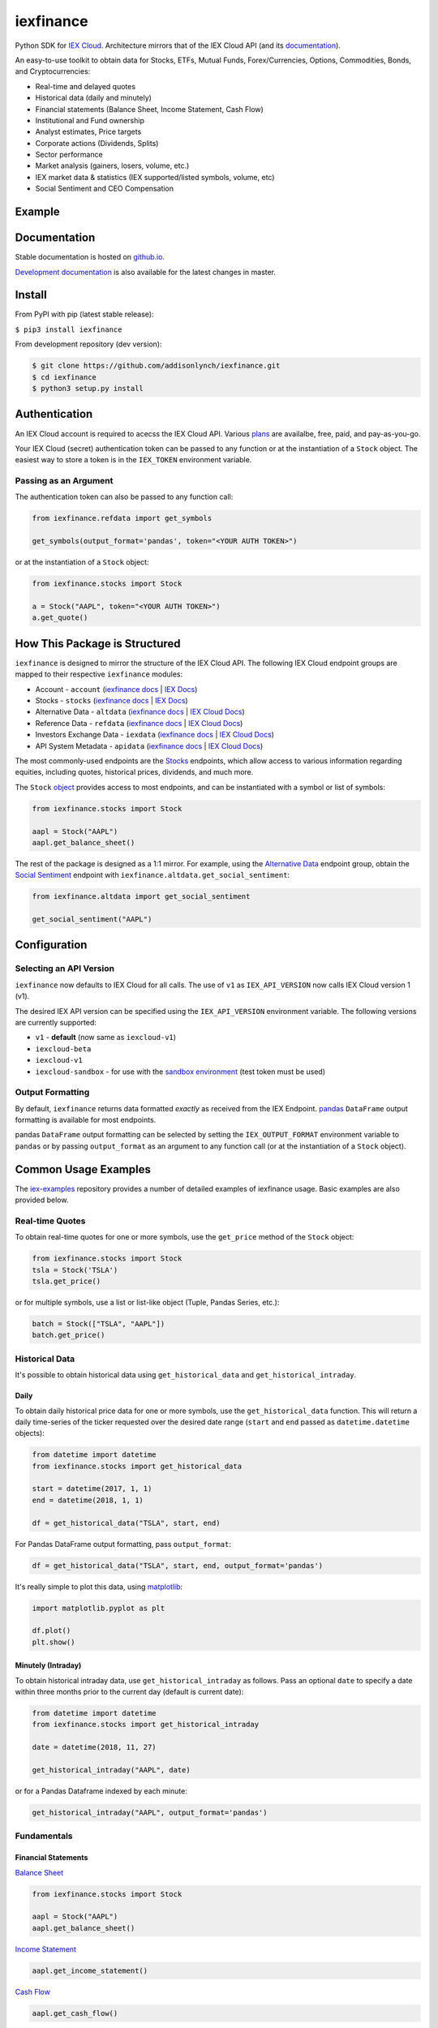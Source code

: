 iexfinance
==========

.. image:: https://travis-ci.org/addisonlynch/iexfinance.svg?branch=master
    :target: https://travis-ci.org/addisonlynch/iexfinance

.. image:: https://codecov.io/gh/addisonlynch/iexfinance/branch/master/graphs/badge.svg?branch=master
	:target: https://codecov.io/gh/addisonlynch/iexfinance

.. image:: https://badge.fury.io/py/iexfinance.svg
    :target: https://badge.fury.io/py/iexfinance

.. image:: https://img.shields.io/badge/License-Apache%202.0-blue.svg
    :target: https://opensource.org/licenses/Apache-2.0

Python SDK for `IEX Cloud <https://iexcloud.io>`__. Architecture mirrors
that of the IEX Cloud API (and its `documentation <https://iexcloud.io/docs/api/>`__).

An easy-to-use toolkit to obtain data for Stocks, ETFs, Mutual Funds,
Forex/Currencies, Options, Commodities, Bonds, and Cryptocurrencies:

- Real-time and delayed quotes
- Historical data (daily and minutely)
- Financial statements (Balance Sheet, Income Statement, Cash Flow)
- Institutional and Fund ownership
- Analyst estimates, Price targets
- Corporate actions (Dividends, Splits)
- Sector performance
- Market analysis (gainers, losers, volume, etc.)
- IEX market data & statistics (IEX supported/listed symbols, volume, etc)
- Social Sentiment and CEO Compensation

Example
-------

.. image:: https://addisonlynch.github.io/public/img/iexexample.gif


Documentation
-------------

Stable documentation is hosted on
`github.io <https://addisonlynch.github.io/iexfinance/stable/>`__.

`Development documentation <https://addisonlynch.github.io/iexfinance/devel/>`__ is also available for the latest changes in master.


Install
-------

From PyPI with pip (latest stable release):

``$ pip3 install iexfinance``

From development repository (dev version):

.. code:: bash

     $ git clone https://github.com/addisonlynch/iexfinance.git
     $ cd iexfinance
     $ python3 setup.py install



Authentication
--------------

An IEX Cloud account is required to acecss the IEX Cloud API. Various `plans <https://iexcloud.io/pricing/>`__
are availalbe, free, paid, and pay-as-you-go.

Your IEX Cloud (secret) authentication token can be passed to any function or at the instantiation of a ``Stock`` object.
The easiest way to store a token is in the ``IEX_TOKEN`` environment variable.

Passing as an Argument
~~~~~~~~~~~~~~~~~~~~~~

The authentication token can also be passed to any function call:


.. code-block:: python

    from iexfinance.refdata import get_symbols

    get_symbols(output_format='pandas', token="<YOUR AUTH TOKEN>")

or at the instantiation of a ``Stock`` object:

.. code-block:: python

    from iexfinance.stocks import Stock

    a = Stock("AAPL", token="<YOUR AUTH TOKEN>")
    a.get_quote()


How This Package is Structured
------------------------------

``iexfinance`` is designed to mirror the structure of the IEX Cloud API. The
following IEX Cloud endpoint groups are mapped to their respective
``iexfinance`` modules:

- Account - ``account`` (`iexfinance docs <https://addisonlynch.github.io/iexfinance/stable/account.html>`__ | `IEX Docs <https://iexcloud.io/docs/api/#account>`__)
- Stocks - ``stocks`` (`iexfinance docs <https://addisonlynch.github.io/iexfinance/stable/stocks.html>`__ | `IEX Docs <https://iexcloud.io/api/docs/#stocks>`__)
- Alternative Data - ``altdata`` (`iexfinance docs <https://addisonlynch.github.io/iexfinance/stable/altdata.html>`__ | `IEX Cloud Docs <https://iexcloud.io/docs/api/#alternative-data>`__)
- Reference Data - ``refdata`` (`iexfinance docs <http://addisonlynch.github.io/iexfinance/stable/refdata.html>`__ | `IEX Cloud Docs <https://iexcloud.io/docs/api/#reference-data>`__)
- Investors Exchange Data - ``iexdata`` (`iexfinance docs <http://addisonlynch.github.io/iexfinance/stable/iexdata.html>`__ | `IEX Cloud Docs <https://iexcloud.io/docs/api/#investors-exchange-data>`__)
- API System Metadata - ``apidata`` (`iexfinance docs <http://addisonlynch.github.io/iexfinance/stable/apistatus.html>`__ | `IEX Cloud Docs <https://iexcloud.io/docs/api/#api-system-metadata>`__)

The most commonly-used
endpoints are the `Stocks <https://iexcloud.io/docs/api/#stocks>`__
endpoints, which allow access to various information regarding equities,
including quotes, historical prices, dividends, and much more.

The ``Stock`` `object <https://addisonlynch.github.io/iexfinance/stable/stocks.html#the-stock-object>`__
provides access to most endpoints, and can be instantiated with a symbol or
list of symbols:

.. code-block:: python

    from iexfinance.stocks import Stock

    aapl = Stock("AAPL")
    aapl.get_balance_sheet()

The rest of the package is designed as a 1:1 mirror. For example, using the
`Alternative Data <https://iexcloud.io/docs/api/#alternative-data>`__ endpoint
group, obtain the `Social Sentiment <https://iexcloud.io/docs/api/#social-sentiment>`__ endpoint with
``iexfinance.altdata.get_social_sentiment``:

.. code-block:: python

    from iexfinance.altdata import get_social_sentiment

    get_social_sentiment("AAPL")


Configuration
-------------

Selecting an API Version
~~~~~~~~~~~~~~~~~~~~~~~~

``iexfinance`` now defaults to IEX Cloud for all calls. The use of
``v1`` as ``IEX_API_VERSION`` now calls IEX Cloud version 1 (v1).

The desired IEX API version can be specified using the ``IEX_API_VERSION``
environment variable. The following versions are currently supported:

* ``v1`` - **default** (now same as ``iexcloud-v1``)
* ``iexcloud-beta``
* ``iexcloud-v1``
* ``iexcloud-sandbox`` - for use with the `sandbox environment`_ (test token
  must be used)

.. _`sandbox environment`: https://iexcloud.io/docs/api/#sandbox

Output Formatting
~~~~~~~~~~~~~~~~~

By default, ``iexfinance`` returns data formatted *exactly* as received from
the IEX Endpoint. `pandas <https://pandas.pydata.org/>`__ ``DataFrame`` output
formatting is available for most endpoints.

pandas ``DataFrame`` output formatting can be selected by setting the
``IEX_OUTPUT_FORMAT`` environment variable to ``pandas`` or by passing
``output_format`` as an argument to any function call (or at the instantiation
of a ``Stock`` object).

Common Usage Examples
---------------------

The `iex-examples <https://github.com/addisonlynch/iex-examples>`__ repository provides a number of detailed examples of iexfinance usage. Basic examples are also provided below.


Real-time Quotes
~~~~~~~~~~~~~~~~

To obtain real-time quotes for one or more symbols, use the ``get_price``
method of the ``Stock`` object:

.. code:: python

    from iexfinance.stocks import Stock
    tsla = Stock('TSLA')
    tsla.get_price()

or for multiple symbols, use a list or list-like object (Tuple, Pandas Series,
etc.):

.. code:: python

    batch = Stock(["TSLA", "AAPL"])
    batch.get_price()


Historical Data
~~~~~~~~~~~~~~~

It's possible to obtain historical data using ``get_historical_data`` and
``get_historical_intraday``.

Daily
^^^^^

To obtain daily historical price data for one or more symbols, use the
``get_historical_data`` function. This will return a daily time-series of the ticker
requested over the desired date range (``start`` and ``end`` passed as
``datetime.datetime`` objects):

.. code:: python

    from datetime import datetime
    from iexfinance.stocks import get_historical_data

    start = datetime(2017, 1, 1)
    end = datetime(2018, 1, 1)

    df = get_historical_data("TSLA", start, end)


For Pandas DataFrame output formatting, pass ``output_format``:

.. code:: python

    df = get_historical_data("TSLA", start, end, output_format='pandas')

It's really simple to plot this data, using `matplotlib <https://matplotlib.org/>`__:

.. code:: python

    import matplotlib.pyplot as plt

    df.plot()
    plt.show()


Minutely (Intraday)
^^^^^^^^^^^^^^^^^^^

To obtain historical intraday data, use ``get_historical_intraday`` as follows.
Pass an optional ``date`` to specify a date within three months prior to the
current day (default is current date):

.. code:: python

    from datetime import datetime
    from iexfinance.stocks import get_historical_intraday

    date = datetime(2018, 11, 27)

    get_historical_intraday("AAPL", date)

or for a Pandas Dataframe indexed by each minute:

.. code:: python

    get_historical_intraday("AAPL", output_format='pandas')

Fundamentals
~~~~~~~~~~~~

Financial Statements
^^^^^^^^^^^^^^^^^^^^

`Balance Sheet <https://addisonlynch.github.io/iexfinance/stable/stocks.html#balance-sheet>`__

.. code-block:: python

    from iexfinance.stocks import Stock

    aapl = Stock("AAPL")
    aapl.get_balance_sheet()

`Income Statement <https://addisonlynch.github.io/iexfinance/stable/stocks.html#income-statement>`__

.. code-block:: python

    aapl.get_income_statement()

`Cash Flow <https://addisonlynch.github.io/iexfinance/stable/stocks.html#cash-flow>`__

.. code-block:: python

    aapl.get_cash_flow()


Modeling/Valuation Tools
^^^^^^^^^^^^^^^^^^^^^^^^

`Analyst Estimates <https://addisonlynch.github.io/iexfinance/stable/stocks.html#estimates>`__

.. code-block:: python

    from iexfinance.stocks import Stock

    aapl = Stock("AAPL")

    aapl.get_estimates()


`Price Target <https://addisonlynch.github.io/iexfinance/stable/stocks.html#price-target>`__

.. code-block:: python

    aapl.get_price_target()


Social Sentiment
^^^^^^^^^^^^^^^^

.. code-block:: python

    from iexfinance.altdata import get_social_sentiment
    get_social_sentiment("AAPL")


CEO Compensation
^^^^^^^^^^^^^^^^

.. code-block:: python

    from iexfinance.altdata import get_ceo_compensation
    get_ceo_compensation("AAPL")

Fund and Institutional Ownership
^^^^^^^^^^^^^^^^^^^^^^^^^^^^^^^^

.. code-block:: python

    from iexfinance.stocks import Stock
    aapl = Stock("AAPL")

    # Fund ownership
    aapl.get_fund_ownership()

    # Institutional ownership
    aapl.get_institutional_ownership()

Reference Data
~~~~~~~~~~~~~~

`List of Symbols IEX supports for API calls <https://addisonlynch.github.io/iexfinance/stable/refdata.html#symbols>`__

.. code-block:: python

    from iexfinance.refdata import get_symbols

    get_symbols()

`List of Symbols IEX supports for trading <https://addisonlynch.github.io/iexfinance/stable/refdata.html#iex-symbols>`__

.. code-block:: python

    from iexfinance.refdata import get_iex_symbols

    get_iex_symbols()

Account Usage
~~~~~~~~~~~~~

`Message Count <https://addisonlynch.github.io/iexfinance/stable/account.html#usage>`__

.. code-block:: python

    from iexfinance.account import get_usage

    get_usage(quota_type='messages')

API Status
~~~~~~~~~~

`IEX Cloud API Status <http://addisonlynch.github.io/iexfinance/stable/apistatus.html#iexfinance.tools.api.get_api_status>`__

.. code-block:: python

    from iexfinance.account import get_api_status

    get_api_status()

Contact
-------

Email: `ahlshop@gmail.com <ahlshop@gmail.com>`__

Twitter: `alynchfc <https://www.twitter.com/alynchfc>`__

License
-------

Copyright © 2019 Addison Lynch

See LICENSE for details
